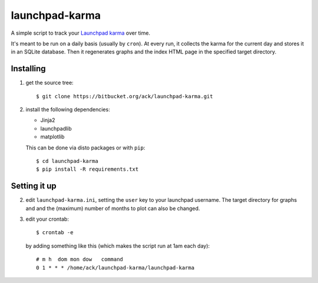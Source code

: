 launchpad-karma
===============

A simple script to track your `Launchpad karma
<https://help.launchpad.net/YourAccount/Karma>`_ over time.

It's meant to be run on a daily basis (usually by ``cron``).  At every
run, it collects the karma for the current day and stores it in an
SQLite database. Then it regenerates graphs and the index HTML page in
the specified target directory.

Installing
----------

1. get the source tree::

     $ git clone https://bitbucket.org/ack/launchpad-karma.git

2. install the following dependencies:

   - Jinja2
   - launchpadlib
   - matplotlib

   This can be done via disto packages or with ``pip``::

     $ cd launchpad-karma
     $ pip install -R requirements.txt


Setting it up
-------------


2. edit ``launchpad-karma.ini``, setting the ``user`` key to your
   launchpad username.  The target directory for graphs and and the
   (maximum) number of months to plot can also be changed.


3. edit your crontab::

     $ crontab -e

   by adding something like this (which makes the script run at 1am each day)::

     # m h  dom mon dow   command
     0 1 * * * /home/ack/launchpad-karma/launchpad-karma
